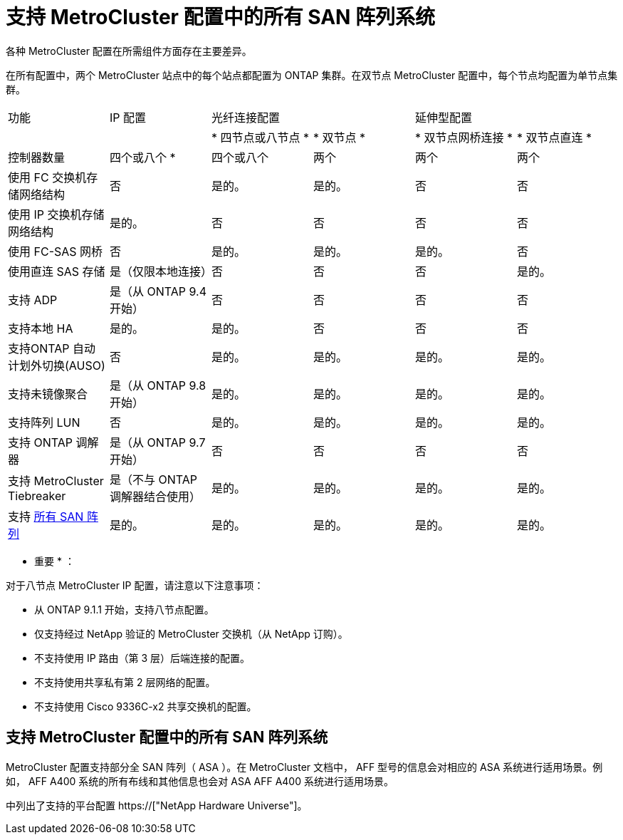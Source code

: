 = 支持 MetroCluster 配置中的所有 SAN 阵列系统
:allow-uri-read: 


各种 MetroCluster 配置在所需组件方面存在主要差异。

在所有配置中，两个 MetroCluster 站点中的每个站点都配置为 ONTAP 集群。在双节点 MetroCluster 配置中，每个节点均配置为单节点集群。

|===


| 功能 | IP 配置 2+| 光纤连接配置 2+| 延伸型配置 


|  |  | * 四节点或八节点 * | * 双节点 * | * 双节点网桥连接 * | * 双节点直连 * 


 a| 
控制器数量
 a| 
四个或八个 *
 a| 
四个或八个
 a| 
两个
 a| 
两个
 a| 
两个



 a| 
使用 FC 交换机存储网络结构
 a| 
否
 a| 
是的。
 a| 
是的。
 a| 
否
 a| 
否



 a| 
使用 IP 交换机存储网络结构
 a| 
是的。
 a| 
否
 a| 
否
 a| 
否
 a| 
否



 a| 
使用 FC-SAS 网桥
 a| 
否
 a| 
是的。
 a| 
是的。
 a| 
是的。
 a| 
否



 a| 
使用直连 SAS 存储
 a| 
是（仅限本地连接）
 a| 
否
 a| 
否
 a| 
否
 a| 
是的。



 a| 
支持 ADP
 a| 
是（从 ONTAP 9.4 开始）
 a| 
否
 a| 
否
 a| 
否
 a| 
否



 a| 
支持本地 HA
 a| 
是的。
 a| 
是的。
 a| 
否
 a| 
否
 a| 
否



 a| 
支持ONTAP 自动计划外切换(AUSO)
 a| 
否
 a| 
是的。
 a| 
是的。
 a| 
是的。
 a| 
是的。



 a| 
支持未镜像聚合
 a| 
是（从 ONTAP 9.8 开始）
 a| 
是的。
 a| 
是的。
 a| 
是的。
 a| 
是的。



 a| 
支持阵列 LUN
 a| 
否
 a| 
是的。
 a| 
是的。
 a| 
是的。
 a| 
是的。



 a| 
支持 ONTAP 调解器
 a| 
是（从 ONTAP 9.7 开始）
 a| 
否
 a| 
否
 a| 
否
 a| 
否



 a| 
支持 MetroCluster Tiebreaker
 a| 
是（不与 ONTAP 调解器结合使用）
 a| 
是的。
 a| 
是的。
 a| 
是的。
 a| 
是的。



| 支持 <<支持 MetroCluster 配置中的所有 SAN 阵列系统,所有 SAN 阵列>>  a| 
是的。
 a| 
是的。
 a| 
是的。
 a| 
是的。
 a| 
是的。

|===
* 重要 * ：

对于八节点 MetroCluster IP 配置，请注意以下注意事项：

* 从 ONTAP 9.1.1 开始，支持八节点配置。
* 仅支持经过 NetApp 验证的 MetroCluster 交换机（从 NetApp 订购）。
* 不支持使用 IP 路由（第 3 层）后端连接的配置。
* 不支持使用共享私有第 2 层网络的配置。
* 不支持使用 Cisco 9336C-x2 共享交换机的配置。




== 支持 MetroCluster 配置中的所有 SAN 阵列系统

MetroCluster 配置支持部分全 SAN 阵列（ ASA ）。在 MetroCluster 文档中， AFF 型号的信息会对相应的 ASA 系统进行适用场景。例如， AFF A400 系统的所有布线和其他信息也会对 ASA AFF A400 系统进行适用场景。

中列出了支持的平台配置 https://["NetApp Hardware Universe"]。

